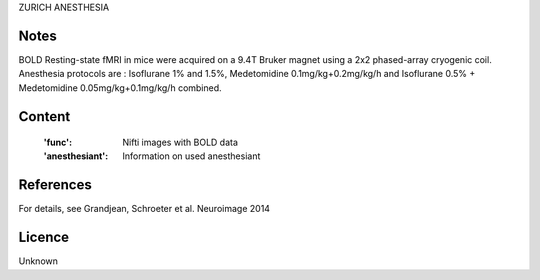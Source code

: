 ZURICH ANESTHESIA


Notes
-----
BOLD Resting-state fMRI in mice were acquired on a 9.4T Bruker magnet using a
2x2 phased-array cryogenic coil. Anesthesia protocols are :
Isoflurane 1% and 1.5%, Medetomidine 0.1mg/kg+0.2mg/kg/h and
Isoflurane 0.5% + Medetomidine 0.05mg/kg+0.1mg/kg/h combined.

Content
-------
    :'func': Nifti images with BOLD data
    :'anesthesiant': Information on used anesthesiant


References
----------
For details, see Grandjean, Schroeter et al. Neuroimage 2014


Licence
----------
Unknown
